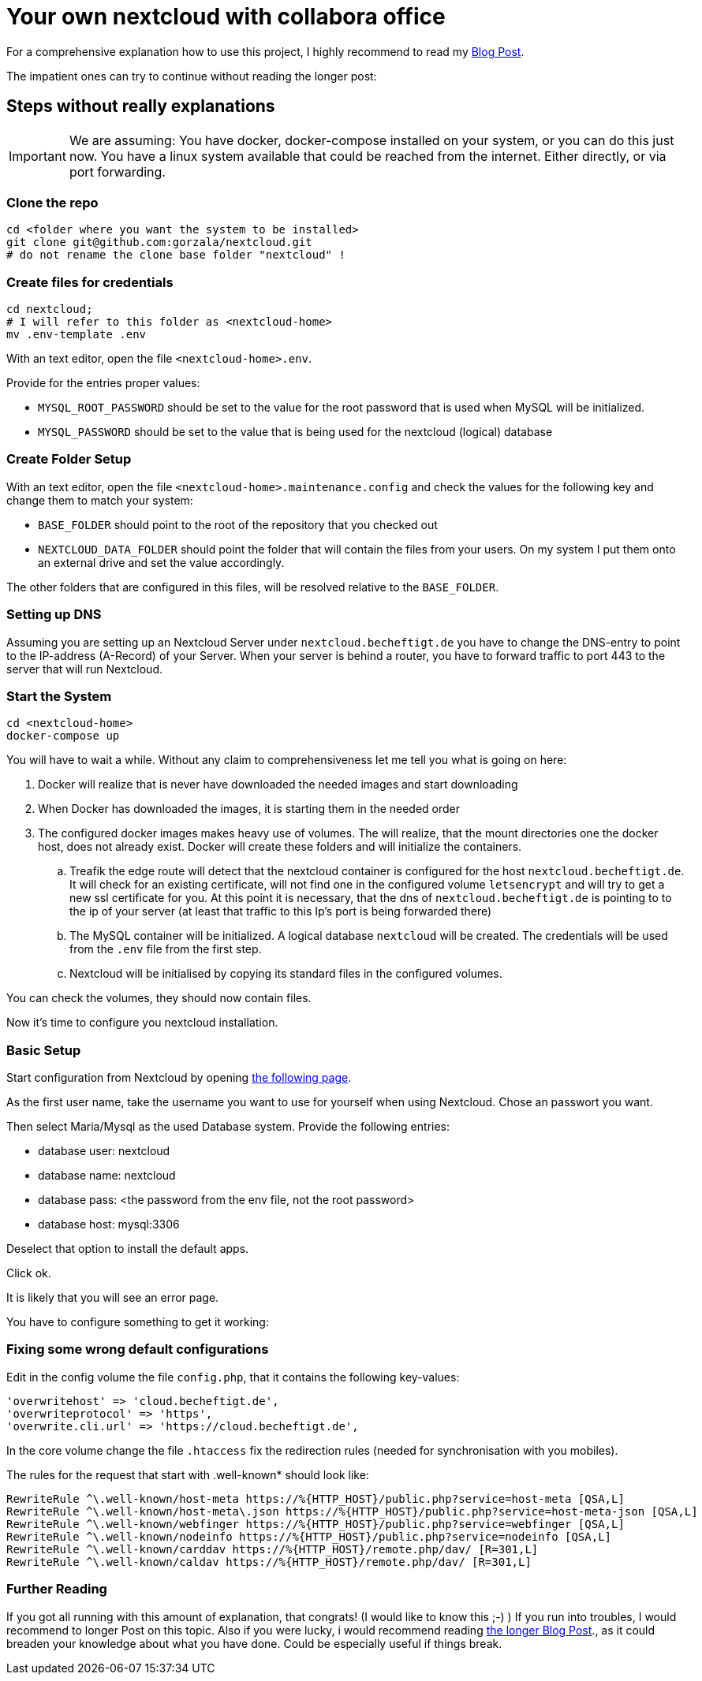 = Your own nextcloud with collabora office

For a comprehensive explanation how to use this project, I highly recommend to
read my link:https://project.dancier.net/documentation/howto/nextcloud/index.html[Blog Post].

The impatient ones can try to continue without reading the longer post:


== Steps without really explanations

IMPORTANT: We are assuming: You have docker, docker-compose installed on your
           system, or you can do this just now.
           You have a linux system available that could be reached from the
           internet. Either directly, or via port forwarding.


=== Clone the repo

[source, bash]
----
cd <folder where you want the system to be installed>
git clone git@github.com:gorzala/nextcloud.git
# do not rename the clone base folder "nextcloud" !
----

=== Create files for credentials

[source, bash]
----
cd nextcloud;
# I will refer to this folder as <nextcloud-home>
mv .env-template .env
----

With an text editor, open the file `<nextcloud-home>.env`.

Provide for the entries proper values:

- `MYSQL_ROOT_PASSWORD` should be set to the value for the root password that is
  used when MySQL will be initialized.
- `MYSQL_PASSWORD` should be set to the value that is being used for the
   nextcloud (logical) database

=== Create Folder Setup

With an text editor, open the file `<nextcloud-home>.maintenance.config` and
check the values for the following key and change them to match your system:

 * `BASE_FOLDER` should point to the root of the repository that you checked out
 * `NEXTCLOUD_DATA_FOLDER` should point the folder that will contain
    the files from your users. On my system I put them onto an external drive
    and set the value accordingly.

The other folders that are configured in this files, will be resolved
relative to the `BASE_FOLDER`.

=== Setting up  DNS

Assuming you are setting up an Nextcloud Server under `nextcloud.becheftigt.de`
you have to change the DNS-entry to point to the IP-address (A-Record) of your Server.
When your server is behind a router, you have to forward traffic to port 443 to the
server that will run Nextcloud.

=== Start the System

[source, bash]
----
cd <nextcloud-home>
docker-compose up
----

You will have to wait a while. Without any claim to comprehensiveness let me tell
you what is going on here:

. Docker will realize that is never have downloaded the needed images and start downloading
. When Docker has downloaded the images, it is starting them in the needed order
. The configured docker images makes heavy use of volumes. The will realize, that the
   mount directories one the docker host, does not already exist. Docker will create these
   folders and will initialize the containers.
.. Treafik the edge route will detect that the nextcloud container is configured for the
   host `nextcloud.becheftigt.de`. It will check for an existing certificate, will not
   find one in the configured volume `letsencrypt` and will try to get a new ssl certificate
   for you. At this point it is necessary, that the dns of  `nextcloud.becheftigt.de` is pointing to
   to the ip of your server (at least that traffic to this Ip's port is being forwarded there)
.. The MySQL container will be initialized. A logical database `nextcloud` will be created. The
   credentials will be used from the `.env` file from the first step.
.. Nextcloud will be initialised by copying its standard files in the configured volumes.


You can check the volumes, they should now contain files.

Now it's time to configure you nextcloud installation.

=== Basic Setup

Start configuration from Nextcloud by
opening link:https://next.cloud.becheftigt.de/[the following page].

As the first user name, take the username you want to use for yourself when using Nextcloud.
Chose an passwort you want.

Then select Maria/Mysql as the used Database system.
Provide the following entries:

- database user: nextcloud
- database name: nextcloud
- database pass: <the password from the env file, not the root password>
- database host: mysql:3306

Deselect that option to install the default apps.

Click ok.

It is likely that you will see an error page.

You have to configure something to get it working:

=== Fixing some wrong default configurations

Edit in the config volume the file `config.php`, that it contains the following key-values:

[source, bash]
----
'overwritehost' => 'cloud.becheftigt.de',
'overwriteprotocol' => 'https',
'overwrite.cli.url' => 'https://cloud.becheftigt.de',
----

In the core volume change the file `.htaccess` fix the redirection rules (needed for synchronisation with you mobiles).

The rules for the request that start with .well-known* should look like:

[source, bash]
----
RewriteRule ^\.well-known/host-meta https://%{HTTP_HOST}/public.php?service=host-meta [QSA,L]
RewriteRule ^\.well-known/host-meta\.json https://%{HTTP_HOST}/public.php?service=host-meta-json [QSA,L]
RewriteRule ^\.well-known/webfinger https://%{HTTP_HOST}/public.php?service=webfinger [QSA,L]
RewriteRule ^\.well-known/nodeinfo https://%{HTTP_HOST}/public.php?service=nodeinfo [QSA,L]
RewriteRule ^\.well-known/carddav https://%{HTTP_HOST}/remote.php/dav/ [R=301,L]
RewriteRule ^\.well-known/caldav https://%{HTTP_HOST}/remote.php/dav/ [R=301,L]
----

=== Further Reading
If you got all running with this amount of explanation, that congrats! (I would like to know this ;-) )
If you run into troubles, I would recommend to longer Post on this topic.
Also if you were lucky, i would recommend reading link:https://project.dancier.net/documentation/howto/nextcloud/index.html[the longer Blog Post]., as it could breaden
your knowledge about what you have done. Could be especially useful if things break.

